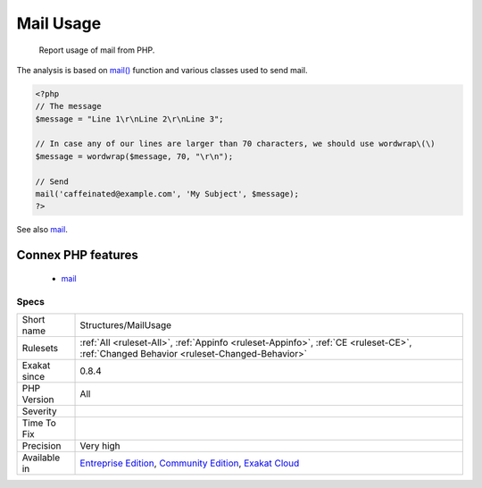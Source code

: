 .. _structures-mailusage:

.. _mail-usage:

Mail Usage
++++++++++

  Report usage of mail from PHP. 

The analysis is based on `mail() <https://www.php.net/mail>`_ function and various classes used to send mail.

.. code-block:: php
   
   <?php
   // The message
   $message = "Line 1\r\nLine 2\r\nLine 3"; 
   
   // In case any of our lines are larger than 70 characters, we should use wordwrap\(\)
   $message = wordwrap($message, 70, "\r\n");
   
   // Send
   mail('caffeinated@example.com', 'My Subject', $message);
   ?>

See also `mail <https://www.php.net/mail>`_.

Connex PHP features
-------------------

  + `mail <https://php-dictionary.readthedocs.io/en/latest/dictionary/mail.ini.html>`_


Specs
_____

+--------------+-----------------------------------------------------------------------------------------------------------------------------------------------------------------------------------------+
| Short name   | Structures/MailUsage                                                                                                                                                                    |
+--------------+-----------------------------------------------------------------------------------------------------------------------------------------------------------------------------------------+
| Rulesets     | :ref:`All <ruleset-All>`, :ref:`Appinfo <ruleset-Appinfo>`, :ref:`CE <ruleset-CE>`, :ref:`Changed Behavior <ruleset-Changed-Behavior>`                                                  |
+--------------+-----------------------------------------------------------------------------------------------------------------------------------------------------------------------------------------+
| Exakat since | 0.8.4                                                                                                                                                                                   |
+--------------+-----------------------------------------------------------------------------------------------------------------------------------------------------------------------------------------+
| PHP Version  | All                                                                                                                                                                                     |
+--------------+-----------------------------------------------------------------------------------------------------------------------------------------------------------------------------------------+
| Severity     |                                                                                                                                                                                         |
+--------------+-----------------------------------------------------------------------------------------------------------------------------------------------------------------------------------------+
| Time To Fix  |                                                                                                                                                                                         |
+--------------+-----------------------------------------------------------------------------------------------------------------------------------------------------------------------------------------+
| Precision    | Very high                                                                                                                                                                               |
+--------------+-----------------------------------------------------------------------------------------------------------------------------------------------------------------------------------------+
| Available in | `Entreprise Edition <https://www.exakat.io/entreprise-edition>`_, `Community Edition <https://www.exakat.io/community-edition>`_, `Exakat Cloud <https://www.exakat.io/exakat-cloud/>`_ |
+--------------+-----------------------------------------------------------------------------------------------------------------------------------------------------------------------------------------+



